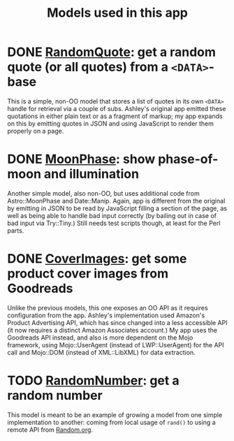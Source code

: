 #+TITLE: Models used in this app

* DONE [[http://localhost:3000/randomquote][RandomQuote]]: get a random quote (or all quotes) from a =<DATA>=-base

This is a simple, non-OO model that stores a list of quotes in its own
=<DATA>= handle for retrieval via a couple of subs.  Ashley's original app
emitted these quotations in either plain text or as a fragment of
markup; my app expands on this by emitting quotes in JSON and using
JavaScript to render them properly on a page.

* DONE [[http://localhost:3000/moonphase][MoonPhase]]: show phase-of-moon and illumination

Another simple model, also non-OO, but uses additional code from
Astro::MoonPhase and Date::Manip.  Again, app is different from the
original by emitting in JSON to be read by JavaScript filling a section
of the page, as well as being able to handle bad input correctly (by
bailing out in case of bad input via Try::Tiny.)  Still needs test
scripts though, at least for the Perl parts.

* DONE [[http://localhost:3000/covers][CoverImages]]: get some product cover images from Goodreads

Unlike the previous models, this one exposes an OO API as it requires
configuration from the app.  Ashley's implementation used Amazon's
Product Advertising API, which has since changed into a less accessible
API (it now requires a distinct Amazon Associates account.)  My app uses
the Goodreads API instead, and also is more dependent on the Mojo
framework, using Mojo::UserAgent (instead of LWP::UserAgent) for the API
call and Mojo::DOM (instead of XML::LibXML) for data extraction.

* TODO [[http://localhost:3000/randomnumber][RandomNumber]]: get a random number

This model is meant to be an example of growing a model from one simple
implementation to another: coming from local usage of =rand()= to using a
remote API from [[https://www.random.org/clients/http/][Random.org]].
